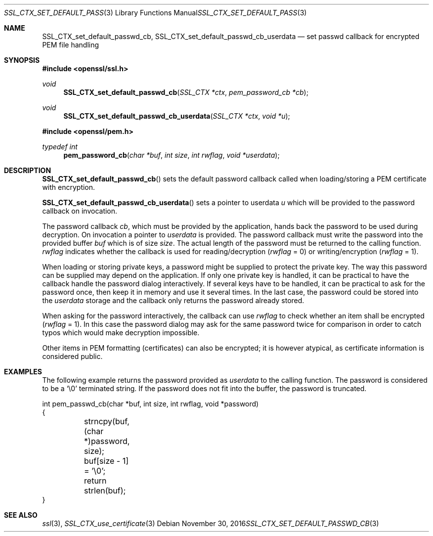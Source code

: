 .\"	$OpenBSD: SSL_CTX_set_default_passwd_cb.3,v 1.2 2016/11/30 18:05:18 schwarze Exp $
.\"	OpenSSL 9b86974e Aug 17 15:21:33 2015 -0400
.\"
.\" This file was written by Lutz Jaenicke <jaenicke@openssl.org>.
.\" Copyright (c) 2000, 2001 The OpenSSL Project.  All rights reserved.
.\"
.\" Redistribution and use in source and binary forms, with or without
.\" modification, are permitted provided that the following conditions
.\" are met:
.\"
.\" 1. Redistributions of source code must retain the above copyright
.\"    notice, this list of conditions and the following disclaimer.
.\"
.\" 2. Redistributions in binary form must reproduce the above copyright
.\"    notice, this list of conditions and the following disclaimer in
.\"    the documentation and/or other materials provided with the
.\"    distribution.
.\"
.\" 3. All advertising materials mentioning features or use of this
.\"    software must display the following acknowledgment:
.\"    "This product includes software developed by the OpenSSL Project
.\"    for use in the OpenSSL Toolkit. (http://www.openssl.org/)"
.\"
.\" 4. The names "OpenSSL Toolkit" and "OpenSSL Project" must not be used to
.\"    endorse or promote products derived from this software without
.\"    prior written permission. For written permission, please contact
.\"    openssl-core@openssl.org.
.\"
.\" 5. Products derived from this software may not be called "OpenSSL"
.\"    nor may "OpenSSL" appear in their names without prior written
.\"    permission of the OpenSSL Project.
.\"
.\" 6. Redistributions of any form whatsoever must retain the following
.\"    acknowledgment:
.\"    "This product includes software developed by the OpenSSL Project
.\"    for use in the OpenSSL Toolkit (http://www.openssl.org/)"
.\"
.\" THIS SOFTWARE IS PROVIDED BY THE OpenSSL PROJECT ``AS IS'' AND ANY
.\" EXPRESSED OR IMPLIED WARRANTIES, INCLUDING, BUT NOT LIMITED TO, THE
.\" IMPLIED WARRANTIES OF MERCHANTABILITY AND FITNESS FOR A PARTICULAR
.\" PURPOSE ARE DISCLAIMED.  IN NO EVENT SHALL THE OpenSSL PROJECT OR
.\" ITS CONTRIBUTORS BE LIABLE FOR ANY DIRECT, INDIRECT, INCIDENTAL,
.\" SPECIAL, EXEMPLARY, OR CONSEQUENTIAL DAMAGES (INCLUDING, BUT
.\" NOT LIMITED TO, PROCUREMENT OF SUBSTITUTE GOODS OR SERVICES;
.\" LOSS OF USE, DATA, OR PROFITS; OR BUSINESS INTERRUPTION)
.\" HOWEVER CAUSED AND ON ANY THEORY OF LIABILITY, WHETHER IN CONTRACT,
.\" STRICT LIABILITY, OR TORT (INCLUDING NEGLIGENCE OR OTHERWISE)
.\" ARISING IN ANY WAY OUT OF THE USE OF THIS SOFTWARE, EVEN IF ADVISED
.\" OF THE POSSIBILITY OF SUCH DAMAGE.
.\"
.Dd $Mdocdate: November 30 2016 $
.Dt SSL_CTX_SET_DEFAULT_PASSWD_CB 3
.Os
.Sh NAME
.Nm SSL_CTX_set_default_passwd_cb ,
.Nm SSL_CTX_set_default_passwd_cb_userdata
.Nd set passwd callback for encrypted PEM file handling
.Sh SYNOPSIS
.In openssl/ssl.h
.Ft void
.Fn SSL_CTX_set_default_passwd_cb "SSL_CTX *ctx" "pem_password_cb *cb"
.Ft void
.Fn SSL_CTX_set_default_passwd_cb_userdata "SSL_CTX *ctx" "void *u"
.In openssl/pem.h
.Ft typedef int
.Fn pem_password_cb "char *buf" "int size" "int rwflag" "void *userdata"
.Sh DESCRIPTION
.Fn SSL_CTX_set_default_passwd_cb
sets the default password callback called when loading/storing a PEM
certificate with encryption.
.Pp
.Fn SSL_CTX_set_default_passwd_cb_userdata
sets a pointer to userdata
.Fa u
which will be provided to the password callback on invocation.
.Pp
The
password callback
.Fa cb ,
which must be provided by the application,
hands back the password to be used during decryption.
On invocation a pointer to
.Fa userdata
is provided.
The password callback must write the password into the provided buffer
.Fa buf
which is of size
.Fa size .
The actual length of the password must be returned to the calling function.
.Fa rwflag
indicates whether the callback is used for reading/decryption
.Pq Fa rwflag No = 0
or writing/encryption
.Pq Fa rwflag No = 1 .
.Pp
When loading or storing private keys, a password might be supplied to protect
the private key.
The way this password can be supplied may depend on the application.
If only one private key is handled, it can be practical to have the
callback handle the password dialog interactively.
If several keys have to be handled, it can be practical to ask for the password
once, then keep it in memory and use it several times.
In the last case, the password could be stored into the
.Fa userdata
storage and the callback only returns the password already stored.
.Pp
When asking for the password interactively, the callback can use
.Fa rwflag
to check whether an item shall be encrypted
.Pq Fa rwflag No = 1 .
In this case the password dialog may ask for the same password twice for
comparison in order to catch typos which would make decryption impossible.
.Pp
Other items in PEM formatting (certificates) can also be encrypted; it is
however atypical, as certificate information is considered public.
.Sh EXAMPLES
The following example returns the password provided as
.Fa userdata
to the calling function.
The password is considered to be a
.Sq \e0
terminated string.
If the password does not fit into the buffer, the password is truncated.
.Bd -literal
int pem_passwd_cb(char *buf, int size, int rwflag, void *password)
{
	strncpy(buf, (char *)password, size);
	buf[size - 1] = '\e0';
	return strlen(buf);
}
.Ed
.Sh SEE ALSO
.Xr ssl 3 ,
.Xr SSL_CTX_use_certificate 3
